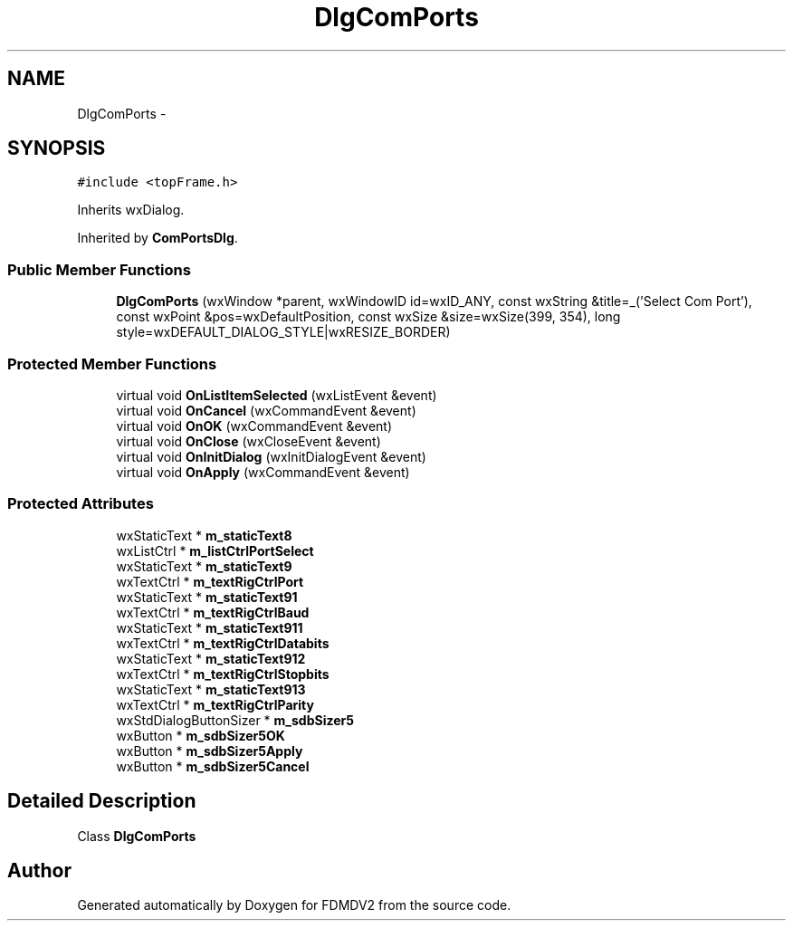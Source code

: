 .TH "DlgComPorts" 3 "Wed Sep 19 2012" "Version 02.00.01" "FDMDV2" \" -*- nroff -*-
.ad l
.nh
.SH NAME
DlgComPorts \- 
.SH SYNOPSIS
.br
.PP
.PP
\fC#include <topFrame\&.h>\fP
.PP
Inherits wxDialog\&.
.PP
Inherited by \fBComPortsDlg\fP\&.
.SS "Public Member Functions"

.in +1c
.ti -1c
.RI "\fBDlgComPorts\fP (wxWindow *parent, wxWindowID id=wxID_ANY, const wxString &title=_('Select Com Port'), const wxPoint &pos=wxDefaultPosition, const wxSize &size=wxSize(399, 354), long style=wxDEFAULT_DIALOG_STYLE|wxRESIZE_BORDER)"
.br
.in -1c
.SS "Protected Member Functions"

.in +1c
.ti -1c
.RI "virtual void \fBOnListItemSelected\fP (wxListEvent &event)"
.br
.ti -1c
.RI "virtual void \fBOnCancel\fP (wxCommandEvent &event)"
.br
.ti -1c
.RI "virtual void \fBOnOK\fP (wxCommandEvent &event)"
.br
.ti -1c
.RI "virtual void \fBOnClose\fP (wxCloseEvent &event)"
.br
.ti -1c
.RI "virtual void \fBOnInitDialog\fP (wxInitDialogEvent &event)"
.br
.ti -1c
.RI "virtual void \fBOnApply\fP (wxCommandEvent &event)"
.br
.in -1c
.SS "Protected Attributes"

.in +1c
.ti -1c
.RI "wxStaticText * \fBm_staticText8\fP"
.br
.ti -1c
.RI "wxListCtrl * \fBm_listCtrlPortSelect\fP"
.br
.ti -1c
.RI "wxStaticText * \fBm_staticText9\fP"
.br
.ti -1c
.RI "wxTextCtrl * \fBm_textRigCtrlPort\fP"
.br
.ti -1c
.RI "wxStaticText * \fBm_staticText91\fP"
.br
.ti -1c
.RI "wxTextCtrl * \fBm_textRigCtrlBaud\fP"
.br
.ti -1c
.RI "wxStaticText * \fBm_staticText911\fP"
.br
.ti -1c
.RI "wxTextCtrl * \fBm_textRigCtrlDatabits\fP"
.br
.ti -1c
.RI "wxStaticText * \fBm_staticText912\fP"
.br
.ti -1c
.RI "wxTextCtrl * \fBm_textRigCtrlStopbits\fP"
.br
.ti -1c
.RI "wxStaticText * \fBm_staticText913\fP"
.br
.ti -1c
.RI "wxTextCtrl * \fBm_textRigCtrlParity\fP"
.br
.ti -1c
.RI "wxStdDialogButtonSizer * \fBm_sdbSizer5\fP"
.br
.ti -1c
.RI "wxButton * \fBm_sdbSizer5OK\fP"
.br
.ti -1c
.RI "wxButton * \fBm_sdbSizer5Apply\fP"
.br
.ti -1c
.RI "wxButton * \fBm_sdbSizer5Cancel\fP"
.br
.in -1c
.SH "Detailed Description"
.PP 
Class \fBDlgComPorts\fP 

.SH "Author"
.PP 
Generated automatically by Doxygen for FDMDV2 from the source code\&.
